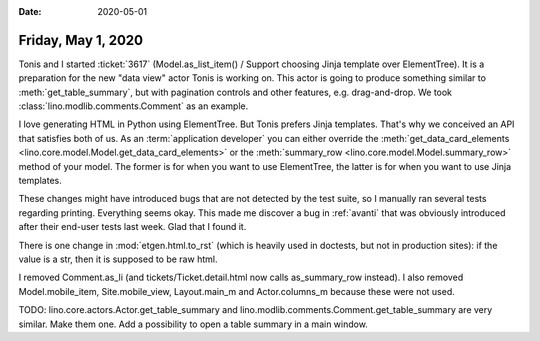 :date: 2020-05-01

===================
Friday, May 1, 2020
===================

Tonis and I started :ticket:`3617` (Model.as_list_item() / Support choosing
Jinja template over ElementTree). It is a preparation for the new "data view"
actor Tonis is working on.  This actor is going to produce something similar to
:meth:`get_table_summary`, but with pagination controls and other features, e.g.
drag-and-drop.  We took :class:`lino.modlib.comments.Comment` as an example.

I love generating HTML in Python using ElementTree. But Tonis prefers Jinja
templates.  That's why we conceived an API that satisfies both of us. As an
:term:`application developer` you can either override the
:meth:`get_data_card_elements <lino.core.model.Model.get_data_card_elements>` or
the :meth:`summary_row <lino.core.model.Model.summary_row>` method of your
model.  The former is for when you want to use ElementTree, the latter is for
when you want to use Jinja templates.

These changes might have introduced bugs that are not detected by the test
suite, so I manually ran several tests regarding printing. Everything seems
okay.  This made me discover a bug in :ref:`avanti` that was obviously
introduced after their end-user tests last week. Glad that I found it.

There is one change in :mod:`etgen.html.to_rst` (which is heavily used in
doctests, but not in production sites): if the value is a str, then it is
supposed to be raw html.

I removed Comment.as_li (and tickets/Ticket.detail.html now calls as_summary_row
instead). I also removed Model.mobile_item, Site.mobile_view, Layout.main_m and
Actor.columns_m because these were not used.

TODO: lino.core.actors.Actor.get_table_summary and
lino.modlib.comments.Comment.get_table_summary are very similar. Make them one.
Add a possibility to open a table summary in a main window.

